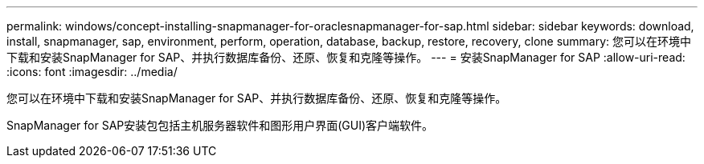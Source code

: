 ---
permalink: windows/concept-installing-snapmanager-for-oraclesnapmanager-for-sap.html 
sidebar: sidebar 
keywords: download, install, snapmanager, sap, environment, perform, operation, database, backup, restore, recovery, clone 
summary: 您可以在环境中下载和安装SnapManager for SAP、并执行数据库备份、还原、恢复和克隆等操作。 
---
= 安装SnapManager for SAP
:allow-uri-read: 
:icons: font
:imagesdir: ../media/


[role="lead"]
您可以在环境中下载和安装SnapManager for SAP、并执行数据库备份、还原、恢复和克隆等操作。

SnapManager for SAP安装包包括主机服务器软件和图形用户界面(GUI)客户端软件。
